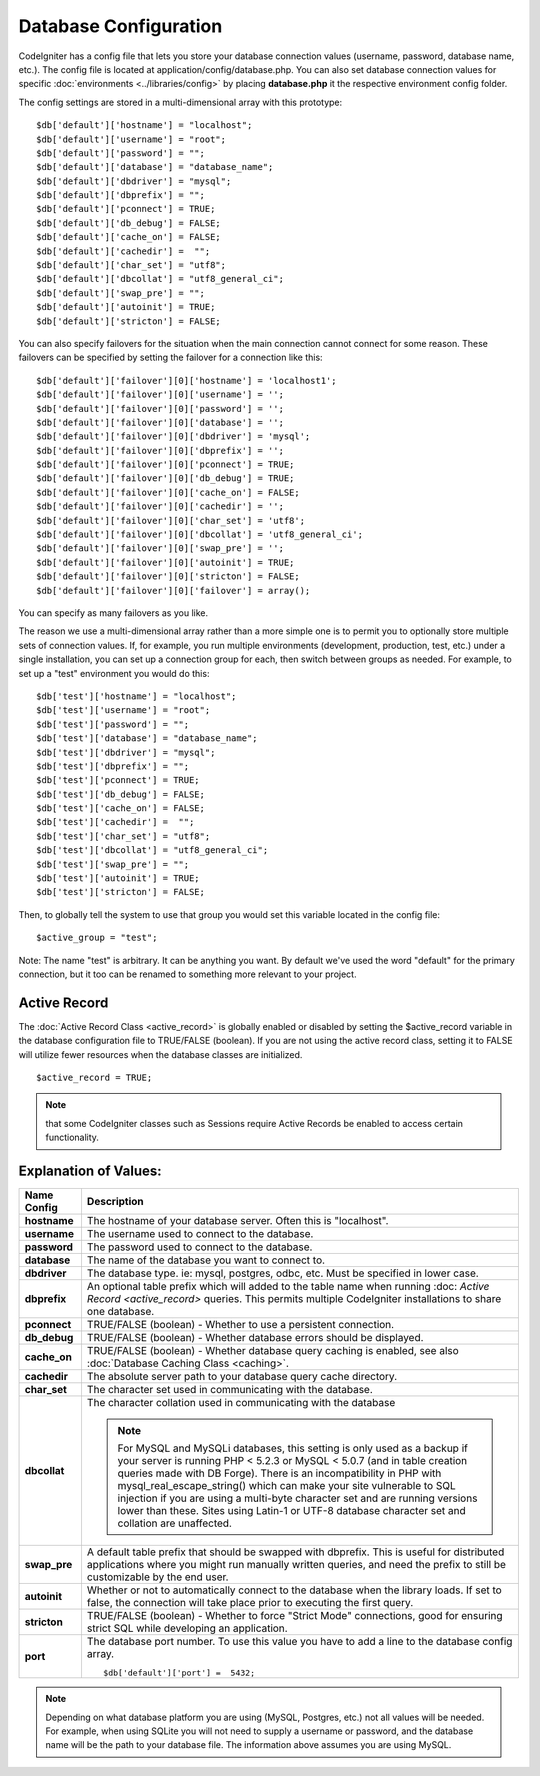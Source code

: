 ######################
Database Configuration
######################

CodeIgniter has a config file that lets you store your database
connection values (username, password, database name, etc.). The config
file is located at application/config/database.php. You can also set
database connection values for specific
:doc:`environments <../libraries/config>` by placing **database.php**
it the respective environment config folder.

The config settings are stored in a multi-dimensional array with this
prototype::

	$db['default']['hostname'] = "localhost";
	$db['default']['username'] = "root";
	$db['default']['password'] = "";
	$db['default']['database'] = "database_name";
	$db['default']['dbdriver'] = "mysql";
	$db['default']['dbprefix'] = "";
	$db['default']['pconnect'] = TRUE;
	$db['default']['db_debug'] = FALSE;
	$db['default']['cache_on'] = FALSE;
	$db['default']['cachedir'] =  "";
	$db['default']['char_set'] = "utf8";
	$db['default']['dbcollat'] = "utf8_general_ci";
	$db['default']['swap_pre'] = "";
	$db['default']['autoinit'] = TRUE;
	$db['default']['stricton'] = FALSE;

You can also specify failovers for the situation when the main connection cannot connect for some reason.
These failovers can be specified by setting the failover for a connection like this::

	$db['default']['failover'][0]['hostname'] = 'localhost1';
	$db['default']['failover'][0]['username'] = '';
	$db['default']['failover'][0]['password'] = '';
	$db['default']['failover'][0]['database'] = '';
	$db['default']['failover'][0]['dbdriver'] = 'mysql';
	$db['default']['failover'][0]['dbprefix'] = '';
	$db['default']['failover'][0]['pconnect'] = TRUE;
	$db['default']['failover'][0]['db_debug'] = TRUE;
	$db['default']['failover'][0]['cache_on'] = FALSE;
	$db['default']['failover'][0]['cachedir'] = '';
	$db['default']['failover'][0]['char_set'] = 'utf8';
	$db['default']['failover'][0]['dbcollat'] = 'utf8_general_ci';
	$db['default']['failover'][0]['swap_pre'] = '';
	$db['default']['failover'][0]['autoinit'] = TRUE;
	$db['default']['failover'][0]['stricton'] = FALSE;
	$db['default']['failover'][0]['failover'] = array();

You can specify as many failovers as you like.

The reason we use a multi-dimensional array rather than a more simple
one is to permit you to optionally store multiple sets of connection
values. If, for example, you run multiple environments (development,
production, test, etc.) under a single installation, you can set up a
connection group for each, then switch between groups as needed. For
example, to set up a "test" environment you would do this::

	$db['test']['hostname'] = "localhost";
	$db['test']['username'] = "root";
	$db['test']['password'] = "";
	$db['test']['database'] = "database_name";
	$db['test']['dbdriver'] = "mysql";
	$db['test']['dbprefix'] = "";
	$db['test']['pconnect'] = TRUE;
	$db['test']['db_debug'] = FALSE;
	$db['test']['cache_on'] = FALSE;
	$db['test']['cachedir'] =  "";
	$db['test']['char_set'] = "utf8";
	$db['test']['dbcollat'] = "utf8_general_ci";
	$db['test']['swap_pre'] = "";
	$db['test']['autoinit'] = TRUE;
	$db['test']['stricton'] = FALSE;

Then, to globally tell the system to use that group you would set this
variable located in the config file::

	$active_group = "test";

Note: The name "test" is arbitrary. It can be anything you want. By
default we've used the word "default" for the primary connection, but it
too can be renamed to something more relevant to your project.

Active Record
-------------

The :doc:`Active Record Class <active_record>` is globally enabled or
disabled by setting the $active_record variable in the database
configuration file to TRUE/FALSE (boolean). If you are not using the
active record class, setting it to FALSE will utilize fewer resources
when the database classes are initialized.

::

	$active_record = TRUE;

.. note:: that some CodeIgniter classes such as Sessions require Active
	Records be enabled to access certain functionality.

Explanation of Values:
----------------------

======================  ==================================================================================================
 Name Config             Description
======================  ==================================================================================================
**hostname** 		The hostname of your database server. Often this is "localhost".
**username**		The username used to connect to the database.
**password**		The password used to connect to the database.
**database**		The name of the database you want to connect to.
**dbdriver**		The database type. ie: mysql, postgres, odbc, etc. Must be specified in lower case.
**dbprefix**		An optional table prefix which will added to the table name when running :doc:
			`Active Record <active_record>` queries. This permits multiple CodeIgniter installations
			to share one database.
**pconnect**		TRUE/FALSE (boolean) - Whether to use a persistent connection.
**db_debug**		TRUE/FALSE (boolean) - Whether database errors should be displayed.
**cache_on**		TRUE/FALSE (boolean) - Whether database query caching is enabled,
			see also :doc:`Database Caching Class <caching>`.
**cachedir**		The absolute server path to your database query cache directory.
**char_set**		The character set used in communicating with the database.
**dbcollat**		The character collation used in communicating with the database

			.. note:: For MySQL and MySQLi databases, this setting is only used
				as a backup if your server is running PHP < 5.2.3 or MySQL < 5.0.7
				(and in table creation queries made with DB Forge). There is an
				incompatibility in PHP with mysql_real_escape_string() which can
				make your site vulnerable to SQL injection if you are using a
				multi-byte character set and are running versions lower than these.
				Sites using Latin-1 or UTF-8 database character set and collation are
				unaffected.

**swap_pre**		A default table prefix that should be swapped with dbprefix. This is useful for distributed
			applications where you might run manually written queries, and need the prefix to still be
			customizable by the end user.
**autoinit**		Whether or not to automatically connect to the database when the library loads. If set to false,
			the connection will take place prior to executing the first query.
**stricton**		TRUE/FALSE (boolean) - Whether to force "Strict Mode" connections, good for ensuring strict SQL
			while developing an application.
**port**		The database port number. To use this value you have to add a line to the database config array.
			::
				$db['default']['port'] =  5432;
======================  ==================================================================================================

.. note:: Depending on what database platform you are using (MySQL,
	Postgres, etc.) not all values will be needed. For example, when using
	SQLite you will not need to supply a username or password, and the
	database name will be the path to your database file. The information
	above assumes you are using MySQL.
